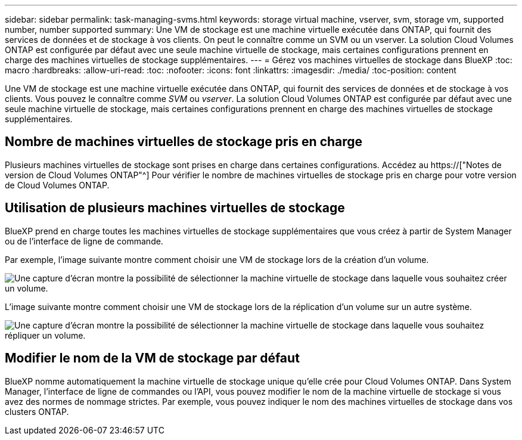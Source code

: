 ---
sidebar: sidebar 
permalink: task-managing-svms.html 
keywords: storage virtual machine, vserver, svm, storage vm, supported number, number supported 
summary: Une VM de stockage est une machine virtuelle exécutée dans ONTAP, qui fournit des services de données et de stockage à vos clients. On peut le connaître comme un SVM ou un vserver. La solution Cloud Volumes ONTAP est configurée par défaut avec une seule machine virtuelle de stockage, mais certaines configurations prennent en charge des machines virtuelles de stockage supplémentaires. 
---
= Gérez vos machines virtuelles de stockage dans BlueXP
:toc: macro
:hardbreaks:
:allow-uri-read: 
:toc: 
:nofooter: 
:icons: font
:linkattrs: 
:imagesdir: ./media/
:toc-position: content


[role="lead"]
Une VM de stockage est une machine virtuelle exécutée dans ONTAP, qui fournit des services de données et de stockage à vos clients. Vous pouvez le connaître comme _SVM_ ou _vserver_. La solution Cloud Volumes ONTAP est configurée par défaut avec une seule machine virtuelle de stockage, mais certaines configurations prennent en charge des machines virtuelles de stockage supplémentaires.



== Nombre de machines virtuelles de stockage pris en charge

Plusieurs machines virtuelles de stockage sont prises en charge dans certaines configurations. Accédez au https://["Notes de version de Cloud Volumes ONTAP"^] Pour vérifier le nombre de machines virtuelles de stockage pris en charge pour votre version de Cloud Volumes ONTAP.



== Utilisation de plusieurs machines virtuelles de stockage

BlueXP prend en charge toutes les machines virtuelles de stockage supplémentaires que vous créez à partir de System Manager ou de l'interface de ligne de commande.

Par exemple, l'image suivante montre comment choisir une VM de stockage lors de la création d'un volume.

image:screenshot_create_volume_svm.gif["Une capture d'écran montre la possibilité de sélectionner la machine virtuelle de stockage dans laquelle vous souhaitez créer un volume."]

L'image suivante montre comment choisir une VM de stockage lors de la réplication d'un volume sur un autre système.

image:screenshot_replicate_volume_svm.gif["Une capture d'écran montre la possibilité de sélectionner la machine virtuelle de stockage dans laquelle vous souhaitez répliquer un volume."]



== Modifier le nom de la VM de stockage par défaut

BlueXP nomme automatiquement la machine virtuelle de stockage unique qu'elle crée pour Cloud Volumes ONTAP. Dans System Manager, l'interface de ligne de commandes ou l'API, vous pouvez modifier le nom de la machine virtuelle de stockage si vous avez des normes de nommage strictes. Par exemple, vous pouvez indiquer le nom des machines virtuelles de stockage dans vos clusters ONTAP.
